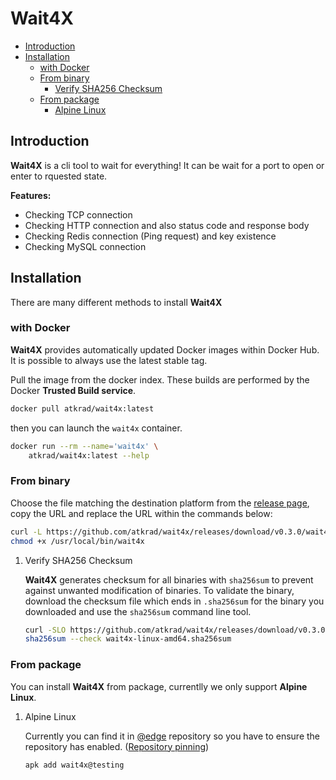 #+OPTIONS: toc:nil
* Wait4X [[https://cloud.drone.io/atkrad/wait4x][https://img.shields.io/drone/build/atkrad/wait4x/master.svg]] [[https://codecov.io/gh/atkrad/wait4x][https://img.shields.io/codecov/c/github/atkrad/wait4x/master.svg]] [[https://goreportcard.com/report/github.com/atkrad/wait4x][https://goreportcard.com/badge/github.com/atkrad/wait4x?.svg]]

- [[#introduction][Introduction]]
- [[#installation][Installation]]
  - [[#with-docker][with Docker]]
  - [[#from-binary][From binary]]
    - [[#verify-sha256-checksum][Verify SHA256 Checksum]]
  - [[#from-package][From package]]
    - [[#alpine-linux][Alpine Linux]]

** Introduction
*Wait4X* is a cli tool to wait for everything! It can be wait for a port to open or enter to rquested state.

*Features:*
 - Checking TCP connection
 - Checking HTTP connection and also status code and response body
 - Checking Redis connection (Ping request) and key existence
 - Checking MySQL connection

** Installation
There are many different methods to install *Wait4X*

*** with Docker
*Wait4X* provides automatically updated Docker images within Docker Hub. It is possible to always use the latest stable tag.

Pull the image from the docker index. These builds are performed by the Docker *Trusted Build service*.
#+BEGIN_SRC sh
docker pull atkrad/wait4x:latest
#+END_SRC

then you can launch the ~wait4x~ container.
#+BEGIN_SRC sh
docker run --rm --name='wait4x' \
    atkrad/wait4x:latest --help
#+END_SRC

*** From binary
Choose the file matching the destination platform from the [[https://github.com/atkrad/wait4x/releases][release page]], copy the URL and replace the URL within the commands below:
#+BEGIN_SRC sh
curl -L https://github.com/atkrad/wait4x/releases/download/v0.3.0/wait4x-linux-amd64 -o /usr/local/bin/wait4x
chmod +x /usr/local/bin/wait4x
#+END_SRC

**** Verify SHA256 Checksum
*Wait4X* generates checksum for all binaries with ~sha256sum~ to prevent against unwanted modification of binaries. To validate the binary, download the checksum file which ends in ~.sha256sum~ for the binary you downloaded and use the ~sha256sum~ command line tool.
#+BEGIN_SRC sh
curl -SLO https://github.com/atkrad/wait4x/releases/download/v0.3.0/wait4x-linux-amd64.sha256sum
sha256sum --check wait4x-linux-amd64.sha256sum
#+END_SRC

*** From package
You can install *Wait4X* from package, currentlly we only support *Alpine Linux*.

**** Alpine Linux
Currently you can find it in [[https://pkgs.alpinelinux.org/packages?name=wait4x&branch=edge][@edge]] repository so you have to ensure the repository has enabled. ([[https://wiki.alpinelinux.org/wiki/Alpine_Linux_package_management#Repository_pinning][Repository pinning]])
#+BEGIN_SRC sh
apk add wait4x@testing
#+END_SRC
